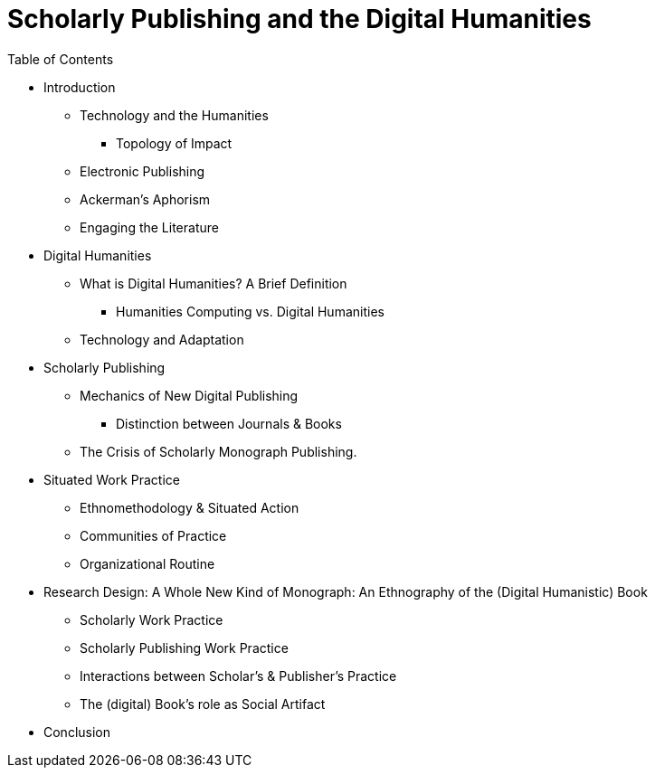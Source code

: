 = Scholarly Publishing and the Digital Humanities

.Table of Contents

* Introduction
	** Technology and the Humanities
		*** Topology of Impact
	** Electronic Publishing
	** Ackerman's Aphorism
	** Engaging the Literature

* Digital Humanities
	** What is Digital Humanities? A Brief Definition
		*** Humanities Computing vs. Digital Humanities
	** Technology and Adaptation
	
* Scholarly Publishing
	** Mechanics of New Digital Publishing
	    *** Distinction between Journals & Books
	** The Crisis of Scholarly Monograph Publishing. 

* Situated Work Practice
	** Ethnomethodology & Situated Action
	** Communities of Practice
	** Organizational Routine

* Research Design: A Whole New Kind of Monograph: An Ethnography of the (Digital Humanistic) Book
	** Scholarly Work Practice
	** Scholarly Publishing Work Practice
	** Interactions between Scholar's & Publisher's Practice
	** The (digital) Book's role as Social Artifact

* Conclusion